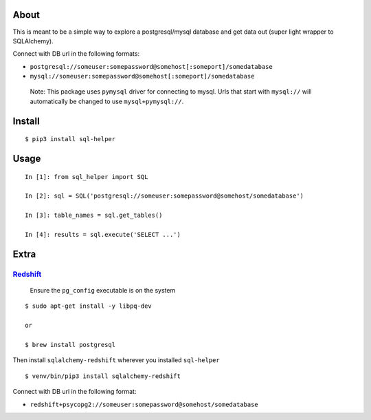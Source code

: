 About
-----

This is meant to be a simple way to explore a postgresql/mysql database
and get data out (super light wrapper to SQLAlchemy).

Connect with DB url in the following formats:

-  ``postgresql://someuser:somepassword@somehost[:someport]/somedatabase``
-  ``mysql://someuser:somepassword@somehost[:someport]/somedatabase``

..

   Note: This package uses ``pymysql`` driver for connecting to mysql.
   Urls that start with ``mysql://`` will automatically be changed to
   use ``mysql+pymysql://``.

Install
-------

::

   $ pip3 install sql-helper

Usage
-----

::

   In [1]: from sql_helper import SQL

   In [2]: sql = SQL('postgresql://someuser:somepassword@somehost/somedatabase')

   In [3]: table_names = sql.get_tables()

   In [4]: results = sql.execute('SELECT ...')

Extra
-----

`Redshift <https://aws.amazon.com/redshift/>`__
~~~~~~~~~~~~~~~~~~~~~~~~~~~~~~~~~~~~~~~~~~~~~~~

   Ensure the ``pg_config`` executable is on the system

::

   $ sudo apt-get install -y libpq-dev

   or

   $ brew install postgresql

Then install ``sqlalchemy-redshift`` wherever you installed
``sql-helper``

::

   $ venv/bin/pip3 install sqlalchemy-redshift

Connect with DB url in the following format:

-  ``redshift+psycopg2://someuser:somepassword@somehost/somedatabase``
